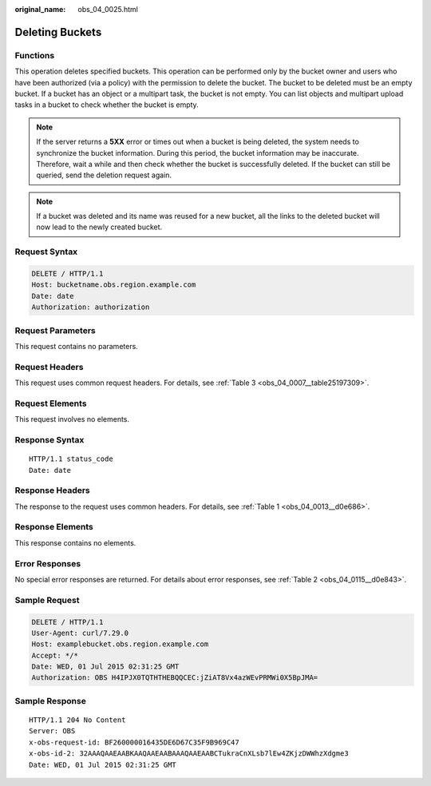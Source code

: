 :original_name: obs_04_0025.html

.. _obs_04_0025:

Deleting Buckets
================

Functions
---------

This operation deletes specified buckets. This operation can be performed only by the bucket owner and users who have been authorized (via a policy) with the permission to delete the bucket. The bucket to be deleted must be an empty bucket. If a bucket has an object or a multipart task, the bucket is not empty. You can list objects and multipart upload tasks in a bucket to check whether the bucket is empty.

.. note::

   If the server returns a **5XX** error or times out when a bucket is being deleted, the system needs to synchronize the bucket information. During this period, the bucket information may be inaccurate. Therefore, wait a while and then check whether the bucket is successfully deleted. If the bucket can still be queried, send the deletion request again.

.. note::

   If a bucket was deleted and its name was reused for a new bucket, all the links to the deleted bucket will now lead to the newly created bucket.

Request Syntax
--------------

.. code-block:: text

   DELETE / HTTP/1.1
   Host: bucketname.obs.region.example.com
   Date: date
   Authorization: authorization

Request Parameters
------------------

This request contains no parameters.

Request Headers
---------------

This request uses common request headers. For details, see :ref:`Table 3 <obs_04_0007__table25197309>`.

Request Elements
----------------

This request involves no elements.

Response Syntax
---------------

::

   HTTP/1.1 status_code
   Date: date

Response Headers
----------------

The response to the request uses common headers. For details, see :ref:`Table 1 <obs_04_0013__d0e686>`.

Response Elements
-----------------

This response contains no elements.

Error Responses
---------------

No special error responses are returned. For details about error responses, see :ref:`Table 2 <obs_04_0115__d0e843>`.

Sample Request
--------------

.. code-block:: text

   DELETE / HTTP/1.1
   User-Agent: curl/7.29.0
   Host: examplebucket.obs.region.example.com
   Accept: */*
   Date: WED, 01 Jul 2015 02:31:25 GMT
   Authorization: OBS H4IPJX0TQTHTHEBQQCEC:jZiAT8Vx4azWEvPRMWi0X5BpJMA=

Sample Response
---------------

::

   HTTP/1.1 204 No Content
   Server: OBS
   x-obs-request-id: BF260000016435DE6D67C35F9B969C47
   x-obs-id-2: 32AAAQAAEAABKAAQAAEAABAAAQAAEAABCTukraCnXLsb7lEw4ZKjzDWWhzXdgme3
   Date: WED, 01 Jul 2015 02:31:25 GMT
